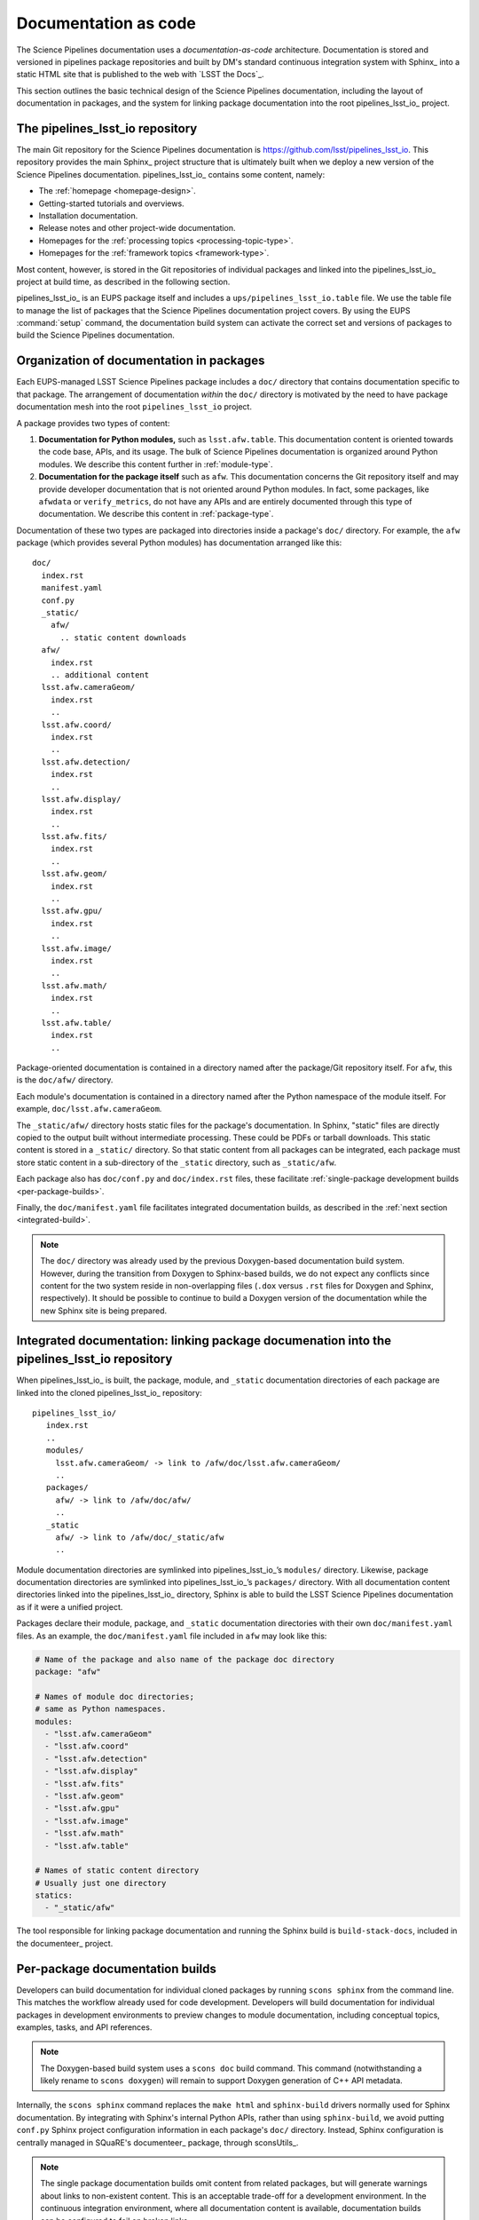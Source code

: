 .. _docs-as-code:

Documentation as code
=====================

The Science Pipelines documentation uses a *documentation-as-code* architecture.
Documentation is stored and versioned in pipelines package repositories and built by DM's standard continuous integration system with Sphinx_ into a static HTML site that is published to the web with `LSST the Docs`_.

This section outlines the basic technical design of the Science Pipelines documentation, including the layout of documentation in packages, and the system for linking package documentation into the root pipelines_lsst_io_ project.

.. _main-repo:

The pipelines_lsst_io repository
--------------------------------

The main Git repository for the Science Pipelines documentation is https://github.com/lsst/pipelines_lsst_io.
This repository provides the main Sphinx_ project structure that is ultimately built when we deploy a new version of the Science Pipelines documentation.
pipelines_lsst_io_ contains some content, namely:

- The :ref:`homepage <homepage-design>`.
- Getting-started tutorials and overviews.
- Installation documentation.
- Release notes and other project-wide documentation.
- Homepages for the :ref:`processing topics <processing-topic-type>`.
- Homepages for the :ref:`framework topics <framework-type>`.

Most content, however, is stored in the Git repositories of individual packages and linked into the pipelines_lsst_io_ project at build time, as described in the following section.

pipelines_lsst_io_ is an EUPS package itself and includes a ``ups/pipelines_lsst_io.table`` file.
We use the table file to manage the list of packages that the Science Pipelines documentation project covers.
By using the EUPS :command:`setup` command, the documentation build system can activate the correct set and versions of packages to build the Science Pipelines documentation.

.. _docs-in-packages:

Organization of documentation in packages
-----------------------------------------

Each EUPS-managed LSST Science Pipelines package includes a ``doc/`` directory that contains documentation specific to that package.
The arrangement of documentation *within* the ``doc/`` directory is motivated by the need to have package documentation mesh into the root ``pipelines_lsst_io`` project.

A package provides two types of content:

1. **Documentation for Python modules,** such as ``lsst.afw.table``.
   This documentation content is oriented towards the code base, APIs, and its usage.
   The bulk of Science Pipelines documentation is organized around Python modules.
   We describe this content further in :ref:`module-type`.
2. **Documentation for the package itself** such as ``afw``.
   This documentation concerns the Git repository itself and may provide developer documentation that is not oriented around Python modules.
   In fact, some packages, like ``afwdata`` or ``verify_metrics``, do not have any APIs and are entirely documented through this type of documentation.
   We describe this content in :ref:`package-type`.

Documentation of these two types are packaged into directories inside a package's ``doc/`` directory.
For example, the ``afw`` package (which provides several Python modules) has documentation arranged like this::

   doc/
     index.rst
     manifest.yaml
     conf.py
     _static/
       afw/
         .. static content downloads
     afw/
       index.rst
       .. additional content
     lsst.afw.cameraGeom/
       index.rst
       ..
     lsst.afw.coord/
       index.rst
       ..
     lsst.afw.detection/
       index.rst
       ..
     lsst.afw.display/
       index.rst
       ..
     lsst.afw.fits/
       index.rst
       ..
     lsst.afw.geom/
       index.rst
       ..
     lsst.afw.gpu/
       index.rst
       ..
     lsst.afw.image/
       index.rst
       ..
     lsst.afw.math/
       index.rst
       ..
     lsst.afw.table/
       index.rst
       ..

Package-oriented documentation is contained in a directory named after the package/Git repository itself.
For ``afw``, this is the ``doc/afw/`` directory.

Each module's documentation is contained in a directory named after the Python namespace of the module itself.
For example, ``doc/lsst.afw.cameraGeom``.

The ``_static/afw/`` directory hosts static files for the package's documentation.
In Sphinx, "static" files are directly copied to the output built without intermediate processing.
These could be PDFs or tarball downloads.
This static content is stored in a ``_static/`` directory.
So that static content from all packages can be integrated, each package must store static content in a sub-directory of the ``_static`` directory, such as ``_static/afw``.

Each package also has ``doc/conf.py`` and ``doc/index.rst`` files, these facilitate :ref:`single-package development builds <per-package-builds>`.

Finally, the ``doc/manifest.yaml`` file facilitates integrated documentation builds, as described in the :ref:`next section <integrated-build>`.

.. note::

   The ``doc/`` directory was already used by the previous Doxygen-based documentation build system.
   However, during the transition from Doxygen to Sphinx-based builds, we do not expect any conflicts since content for the two system reside in non-overlapping files (``.dox`` versus ``.rst`` files for Doxygen and Sphinx, respectively).
   It should be possible to continue to build a Doxygen version of the documentation while the new Sphinx site is being prepared.

.. _integrated-build:

Integrated documentation: linking package documenation into the pipelines_lsst_io repository
--------------------------------------------------------------------------------------------

When pipelines_lsst_io_ is built, the package, module, and ``_static`` documentation directories of each package are linked into the cloned pipelines_lsst_io_ repository::

   pipelines_lsst_io/
      index.rst
      ..
      modules/
        lsst.afw.cameraGeom/ -> link to /afw/doc/lsst.afw.cameraGeom/
        ..
      packages/
        afw/ -> link to /afw/doc/afw/
        ..
      _static
        afw/ -> link to /afw/doc/_static/afw
        ..

Module documentation directories are symlinked into pipelines_lsst_io_\ ’s ``modules/`` directory.
Likewise, package documentation directories are symlinked into pipelines_lsst_io_\ ’s ``packages/`` directory. With all documentation content directories linked into the pipelines_lsst_io_ directory, Sphinx is able to build the LSST Science Pipelines documentation as if it were a unified project.

Packages declare their module, package, and ``_static`` documentation directories with their own ``doc/manifest.yaml`` files.
As an example, the ``doc/manifest.yaml`` file included in ``afw`` may look like this:

.. code-block:: yaml

   # Name of the package and also name of the package doc directory
   package: "afw"

   # Names of module doc directories;
   # same as Python namespaces.
   modules:
     - "lsst.afw.cameraGeom"
     - "lsst.afw.coord"
     - "lsst.afw.detection"
     - "lsst.afw.display"
     - "lsst.afw.fits"
     - "lsst.afw.geom"
     - "lsst.afw.gpu"
     - "lsst.afw.image"
     - "lsst.afw.math"
     - "lsst.afw.table"

   # Names of static content directory
   # Usually just one directory
   statics:
     - "_static/afw"

The tool responsible for linking package documentation and running the Sphinx build is ``build-stack-docs``, included in the documenteer_ project.

.. _per-package-builds:

Per-package documentation builds
--------------------------------

Developers can build documentation for individual cloned packages by running ``scons sphinx`` from the command line.
This matches the workflow already used for code development.
Developers will build documentation for individual packages in development environments to preview changes to module documentation, including conceptual topics, examples, tasks, and API references.

.. note::

   The Doxygen-based build system uses a ``scons doc`` build command.
   This command (notwithstanding a likely rename to ``scons doxygen``) will remain to support Doxygen generation of C++ API metadata.

Internally, the ``scons sphinx`` command replaces the ``make html`` and ``sphinx-build`` drivers normally used for Sphinx documentation.
By integrating with Sphinx's internal Python APIs, rather than using ``sphinx-build``, we avoid putting ``conf.py`` Sphinx project configuration information in each package's ``doc/`` directory.
Instead, Sphinx configuration is centrally managed in SQuaRE's documenteer_ package, through sconsUtils_.

.. note::

   The single package documentation builds omit content from related packages, but will generate warnings about links to non-existent content.
   This is an acceptable trade-off for a development environment.
   In the continuous integration environment, where all documentation content is available, documentation builds can be configured to fail on broken links.
